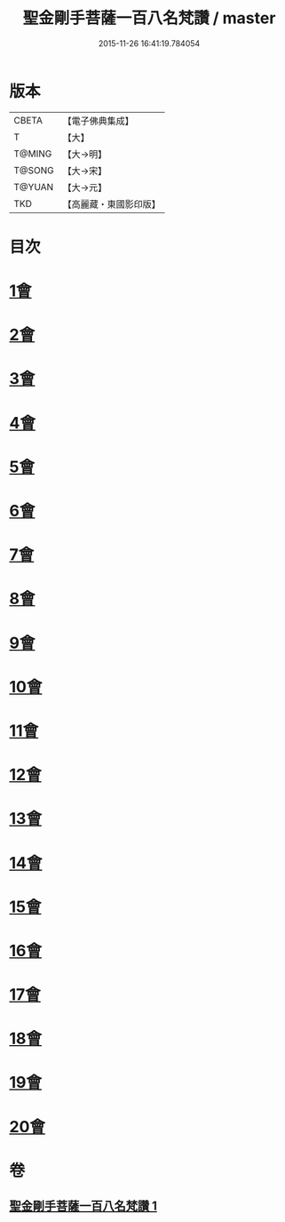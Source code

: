 #+TITLE: 聖金剛手菩薩一百八名梵讚 / master
#+DATE: 2015-11-26 16:41:19.784054
* 版本
 |     CBETA|【電子佛典集成】|
 |         T|【大】     |
 |    T@MING|【大→明】   |
 |    T@SONG|【大→宋】   |
 |    T@YUAN|【大→元】   |
 |       TKD|【高麗藏・東國影印版】|

* 目次
* [[file:KR6j0346_001.txt::001-0569c13][1會]]
* [[file:KR6j0346_001.txt::001-0569c17][2會]]
* [[file:KR6j0346_001.txt::001-0569c21][3會]]
* [[file:KR6j0346_001.txt::001-0569c25][4會]]
* [[file:KR6j0346_001.txt::001-0569c29][5會]]
* [[file:KR6j0346_001.txt::0570a4][6會]]
* [[file:KR6j0346_001.txt::0570a8][7會]]
* [[file:KR6j0346_001.txt::0570a13][8會]]
* [[file:KR6j0346_001.txt::0570a18][9會]]
* [[file:KR6j0346_001.txt::0570a23][10會]]
* [[file:KR6j0346_001.txt::0570a27][11會]]
* [[file:KR6j0346_001.txt::0570b3][12會]]
* [[file:KR6j0346_001.txt::0570b7][13會]]
* [[file:KR6j0346_001.txt::0570b11][14會]]
* [[file:KR6j0346_001.txt::0570b16][15會]]
* [[file:KR6j0346_001.txt::0570b20][16會]]
* [[file:KR6j0346_001.txt::0570b24][17會]]
* [[file:KR6j0346_001.txt::0570b28][18會]]
* [[file:KR6j0346_001.txt::0570c3][19會]]
* [[file:KR6j0346_001.txt::0570c7][20會]]
* 卷
** [[file:KR6j0346_001.txt][聖金剛手菩薩一百八名梵讚 1]]
